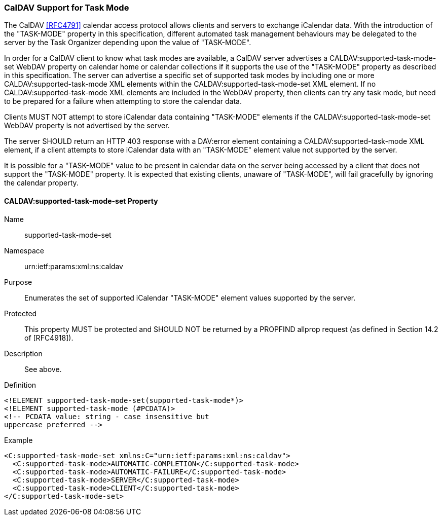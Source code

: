 
[[caldav-support]]

=== CalDAV Support for Task Mode

The CalDAV <<RFC4791>> calendar access protocol allows clients and servers to exchange iCalendar data. With the introduction of the "TASK-MODE" property in this specification, different automated task management behaviours may be delegated to the server by the Task Organizer depending upon the value of "TASK-MODE".

In order for a CalDAV client to know what task modes are available, a CalDAV server advertises a CALDAV:supported-task-mode-set WebDAV property on calendar home or calendar collections if it supports the use of the "TASK-MODE" property as described in this specification.  The server can advertise a specific set of supported task modes by including one or more CALDAV:supported-task-mode XML elements within the CALDAV:supported-task-mode-set XML element. If no CALDAV:supported-task-mode XML elements are included in the WebDAV property, then clients can try any task mode, but need to be prepared for a failure when attempting to store the calendar data.

Clients MUST NOT attempt to store iCalendar data containing "TASK-MODE" elements if the CALDAV:supported-task-mode-set WebDAV property is not advertised by the server.

The server SHOULD return an HTTP 403 response with a DAV:error element containing a CALDAV:supported-task-mode XML element, if a client attempts to store iCalendar data with an "TASK-MODE" element value not supported by the server.

It is possible for a "TASK-MODE" value to be present in calendar data on the server being accessed by a client that does not support the "TASK-MODE" property. It is expected that existing clients, unaware of "TASK-MODE", will fail gracefully by ignoring the calendar property.

==== CALDAV:supported-task-mode-set Property

Name:: supported-task-mode-set

Namespace:: urn:ietf:params:xml:ns:caldav

Purpose:: Enumerates the set of supported iCalendar "TASK-MODE" element values supported by the server.

Protected:: This property MUST be protected and SHOULD NOT be returned by a PROPFIND allprop request (as defined in Section 14.2 of [RFC4918]).

Description:: See above.

Definition::

[source]
----
<!ELEMENT supported-task-mode-set(supported-task-mode*)>
<!ELEMENT supported-task-mode (#PCDATA)>
<!-- PCDATA value: string - case insensitive but
uppercase preferred -->
----

Example::

[source,xml]
----
<C:supported-task-mode-set xmlns:C="urn:ietf:params:xml:ns:caldav">
  <C:supported-task-mode>AUTOMATIC-COMPLETION</C:supported-task-mode>
  <C:supported-task-mode>AUTOMATIC-FAILURE</C:supported-task-mode>
  <C:supported-task-mode>SERVER</C:supported-task-mode>
  <C:supported-task-mode>CLIENT</C:supported-task-mode>
</C:supported-task-mode-set>
----
